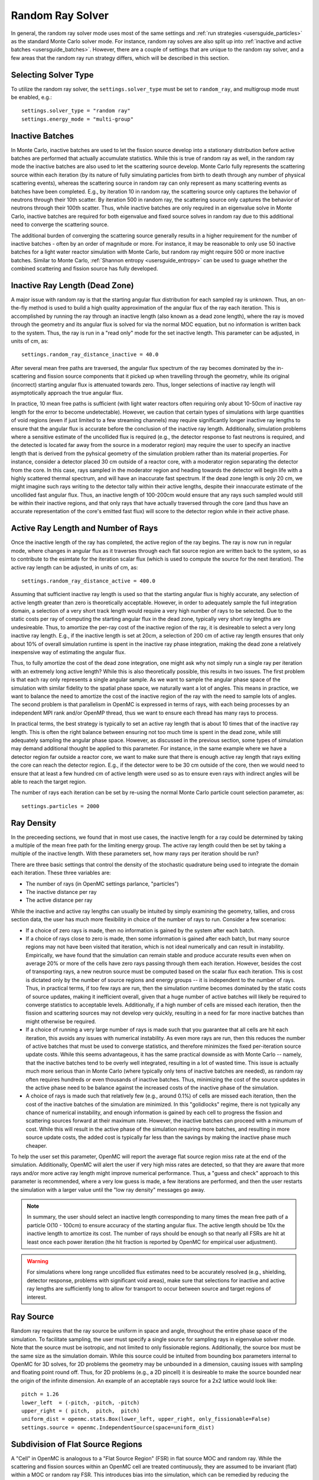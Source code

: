 .. _random_ray:

=================
Random Ray Solver
=================

In general, the random ray solver mode uses most of the same settings and :ref:`run strategies <usersguide_particles>` as the standard Monte Carlo solver mode. For instance, random ray solves are also split up into :ref:`inactive and active batches <usersguide_batches>`. However, there are a couple of settings that are unique to the random ray solver, and a few areas that the random ray run strategy differs, which will be described in this section.

---------------------
Selecting Solver Type
---------------------

To utilize the random ray solver, the ``settings.solver_type`` must be set to ``random_ray``, and multigroup mode must be enabled, e.g.::

    settings.solver_type = "random ray"
    settings.energy_mode = "multi-group"

----------------
Inactive Batches
----------------

In Monte Carlo, inactive batches are used to let the fission source develop into a stationary distribution before active batches are performed that actually accumulate statistics. While this is true of random ray as well, in the random ray mode the inactive batches are also used to let the scattering source develop. Monte Carlo fully represents the scattering source within each iteration (by its nature of fully simulating particles from birth to death through any number of physical scattering events), whereas the scattering source in random ray can only represent as many scattering events as batches have been completed. E.g., by iteration 10 in random ray, the scattering source only captures the behavior of neutrons through their 10th scatter. By iteration 500 in random ray, the scattering source only captures the behavior of neutrons through their 100th scatter. Thus, while inactive batches are only required in an eigenvalue solve in Monte Carlo, inactive batches are required for both eigenvalue and fixed source solves in random ray due to this additional need to converge the scattering source.

The additional burden of converging the scattering source generally results in a higher requirement for the number of inactive batches - often by an order of magnitude or more. For instance, it may be reasonable to only use 50 inactive batches for a light water reactor simulation with Monte Carlo, but  random ray might require 500 or more inactive batches. Similar to Monte Carlo, :ref:`Shannon entropy
<usersguide_entropy>` can be used to guage whether the combined scattering and fission source has fully developed.

-------------------------------
Inactive Ray Length (Dead Zone)
-------------------------------

A major issue with random ray is that the starting angular flux distribution for each sampled ray is unknown. Thus, an on-the-fly method is used to build a high quality approximation of the angular flux of the ray each iteration. This is accomplished by running the ray through an inactive length (also known as a dead zone length), where the ray is moved through the geometry and its angular flux is solved for via the normal MOC equation, but no information is written back to the system. Thus, the ray is run in a "read only" mode for the set inactive length. This parameter can be adjusted, in units of cm, as:

::

    settings.random_ray_distance_inactive = 40.0

After several mean free paths are traversed, the angular flux spectrum of the ray becomes dominated by the in-scattering and fission source components that it picked up when travelling through the geometry, while its original (incorrect) starting angular flux is attenuated towards zero. Thus, longer selections of inactive ray length will asymptotically approach the true angular flux.

In practice, 10 mean free paths is sufficient (with light water reactors often requiring only about 10-50cm of inactive ray length for the error to become undetectable). However, we caution that certain types of simulations with large quantities of void regions (even if just limited to a few streaming channels) may require significantly longer inactive ray lengths to ensure that the angular flux is accurate before the conclusion of the inactive ray length. Additionally, simulation problems where a sensitive estimate of the uncollided flux is required (e.g., the detector response to fast neutrons is required, and the detected is located far away from the source in a moderator region) may require the user to specify an inactive length that is derived from the pyhsical geometry of the simulation problem rather than its material properties. For instance, consider a detector placed 30 cm outside of a reactor core, with a moderator region separating the detector from the core. In this case, rays sampled in the moderator region and heading towards the detector will begin life with a highly scattered thermal spectrum, and will have an inaccurate fast spectrum. If the dead zone length is only 20 cm, we might imagine such rays writing to the detector tally within their active lengths, despite their innaccurate estimate of the uncollided fast angular flux. Thus, an inactive length of 100-200cm would ensure that any rays such sampled would still be within their inactive regions, and that only rays that have actually traversed through the core (and thus have an accurate representation of the core's emitted fast flux) will score to the detector region while in their active phase.


------------------------------------
Active Ray Length and Number of Rays
------------------------------------

Once the inactive length of the ray has completed, the active region of the ray begins. The ray is now run in regular mode, where changes in angular flux as it traverses through each flat source region are written back to the system, so as to contribute to the esimtate for the iteration scalar flux (which is used to compute the source for the next iteration). The active ray length can be adjusted, in units of cm, as:

::

    settings.random_ray_distance_active = 400.0

Assuming that sufficient inactive ray length is used so that the starting angular flux is highly accurate, any selection of active length greater than zero is theoretically acceptable. However, in order to adequately sample the full integration domain, a selection of a very short track length would require a very high number of rays to be selected. Due to the static costs per ray of computing the starting angular flux in the dead zone, typically very short ray lengths are undesireable. Thus, to amortize the per-ray cost of the inactive region of the ray, it is desireable to select a very long inactive ray length. E.g., if the inactive length is set at 20cm, a selection of 200 cm of active ray length ensures that only about 10% of overall simulation runtime is spent in the inactive ray phase integration, making the dead zone a relatively inexpensive way of estimating the angular flux. 

Thus, to fully amortize the cost of the dead zone integration, one might ask why not simply run a single ray per iteration with an extremely long active length? While this is also theoretically possible, this results in two issues. The first problem is that each ray only represents a single angular sample. As we want to sample the angular phase space of the simulation with similar fidelity to the spatial phase space, we naturally want a lot of angles. This means in practice, we want to balance the need to amortize the cost of the inactive region of the ray with the need to sample lots of angles. The second problem is that parallelism in OpenMC is expressed in terms of rays, with each being processes by an independent MPI rank and/or OpenMP thread, thus we want to ensure each thread has many rays to process.

In practical terms, the best strategy is typically to set an active ray length that is about 10 times that of the inactive ray length. This is often the right balance between ensuring not too much time is spent in the dead zone, while still adequately sampling the angular phase space. However, as discussed in the previous section, some types of simulation may demand additional thought be applied to this parameter. For instance, in the same example where we have a detector region far outside a reactor core, we want to make sure that there is enough active ray length that rays exiting the core can reach the detector region. E.g., if the detector were to be 30 cm outside of the core, then we would need to ensure that at least a few hundred cm of active length were used so as to ensure even rays with indirect angles will be able to reach the target region.

The number of rays each iteration can be set by re-using the normal Monte Carlo particle count selection parameter, as:

::

    settings.particles = 2000

-----------
Ray Density
-----------

In the preceeding sections, we found that in most use cases, the inactive length for a ray could be determined by taking a multiple of the mean free path for the limiting energy group. The active ray length could then be set by taking a multiple of the inactive length. With these parameters set, how many rays per iteration should be run?

There are three basic settings that control the density of the stochastic quadrature being used to integrate the domain each iteration. These three variables are:

- The number of rays (in OpenMC settings parlance, "particles")
- The inactive distance per ray
- The active distance per ray

While the inactive and active ray lengths can usually be intuited by simply examining the geometry, tallies, and cross section data, the user has much more flexibility in choice of the number of rays to run. Consider a few scenarios:

- If a choice of zero rays is made, then no information is gained by the system after each batch.
- If a choice of rays close to zero is made, then some information is gained after each batch, but many source regions may not have been visited that iteration, which is not ideal numerically and can result in instability. Empirically, we have found that the simulation can remain stable and produce accurate results even when on average 20% or more of the cells have zero rays passing through them each iteration. However, besides the cost of transporting rays, a new neutron source must be computed based on the scalar flux each iteration. This is cost is dictated only by the number of source regions and energy groups -- it is independent to the number of rays. Thus, in practical terms, if too few rays are run, then the simulation runtime becomes dominated by the static costs of source updates, making it inefficient overall, given that a huge number of active batches will likely be required to converge statistics to acceptable levels. Additionally, if a high number of cells are missed each iteration, then the fission and scattering sources may not develop very quickly, resulting in a need for far more inactive batches than might otherwise be required.
- If a choice of running a very large number of rays is made such that you guarantee that all cells are hit each iteration, this avoids any issues with numerical instability. As even more rays are run, then this reduces the number of active batches that must be used to converge statistics, and therefore minimizes the fixed per-iteration source update costs. While this seems advantageous, it has the same practical downside as with Monte Carlo -- namely, that the inactive batches tend to be overly well integrated, resulting in a lot of wasted time. This issue is actually much more serious than in Monte Carlo (where typically only tens of inactive batches are needed), as random ray often requires hundreds or even thousands of inactive batches. Thus, minimizing the cost of the source updates in the active phase need to be balance against the increased costs of the inactive phase of the simulation.
- A choice of rays is made such that relatively few (e.g., around 0.1%) of cells are missed each iteration, then the cost of the inactive batches of the simulation are minimized. In this "golidlocks" regime, there is not typically any chance of numerical instability, and enough information is gained by each cell to progress the fission and scattering sources forward at their maximum rate. However, the inactive batches can proceed with a minumum of cost. While this will result in the active phase of the simulation requiring more batches, and resulting in more source update costs, the added cost is typically far less than the savings by making the inactive phase much cheaper.

To help the user set this parameter, OpenMC will report the average flat source region miss rate at the end of the simulation. Additionally, OpenMC will alert the user if very high miss rates are detected, so that they are aware that more rays and/or more active ray length might improve numerical performance. Thus, a "guess and check" approach to this parameter is recommended, where a very low guess is made, a few iterations are performed, and then the user restarts the simulation with a larger value until the "low ray density" messages go away.

.. note::
    In summary, the user should select an inactive length corresponding to many times the mean free path of a particle O(10 - 100cm) to ensure accuracy of the starting angular flux. The active length should be 10x the inactive length to amortize its cost. The number of rays should be enough so that nearly all FSRs are hit at least once each power iteration (the hit fraction is reported by OpenMC for empirical user adjustment).

.. warning::
    For simulations where long range uncollided flux estimates need to be accurately resolved (e.g., shielding, detector response, problems with significant void areas), make sure that selections for inactive and active ray lengths are sufficiently long to allow for transport to occur between source and target regions of interest. 

----------
Ray Source
----------

Random ray requires that the ray source be uniform in space and angle, throughout the entire phase space of the simulation. To facilitate sampling, the user must specify a single source for sampling rays in eigenvalue solver mode.  Note that the source must be isotropic, and not limited to only fissionable regions. Additionally, the source box must be the same size as the simulation domain. While this source could be intuited from bounding box parameters internal to OpenMC for 3D solves, for 2D problems the geometry may be unbounded in a dimension, causing issues with sampling and floating point round off. Thus, for 2D problems (e.g., a 2D pincell) it is desireable to make the source bounded near the origin of the infinite dimension. An example of an acceptable rays source for a 2x2 lattice would look like:

::

    pitch = 1.26
    lower_left  = (-pitch, -pitch, -pitch)
    upper_right = ( pitch,  pitch,  pitch)
    uniform_dist = openmc.stats.Box(lower_left, upper_right, only_fissionable=False)
    settings.source = openmc.IndependentSource(space=uniform_dist)

----------------------------------
Subdivision of Flat Source Regions
----------------------------------

A "Cell" in OpenMC is analogous to a "Flat Source Region" (FSR) in flat source MOC and random ray. While the scattering and fission sources within an OpenMC cell are treated continuously, they are assumed to be invariant (flat) within a MOC or random ray FSR. This introduces bias into the simulation, which can be remedied by reducing the physical size of the FSR to dimensions below that of typical mean free paths of particles. 

In OpenMC, this subdivision currently must be done manually by the user. The level of subdivision needed will be dependent on the fidelity the user requires. For typical light water reactor analysis, consider the following example subdivision of a 2D 2x2 reflective pincell lattice:

.. figure:: ../_images/2x2_materials.jpeg
    :class: with-border
    :width: 400

    Material definition for an asymmetrical 2x2 lattice (1.26 cm pitch)

.. figure:: ../_images/2x2_fsrs.jpeg
    :class: with-border
    :width: 400

    Flat Source Region (FSR) decomposition for an asymmetrical 2x2 lattice (1.26 cm pitch)

-------
Tallies
-------

Most tallies, filters, and scores that you would expect to work with a multigroup solver like random ray are supported. E.g., you can define 3D mesh tallies with energy filters and flux, fission, and nu-fission scores, etc. There are some restrictions though. For starters, it is assumed that all filter mesh boundaries will conform to physical surface boundaries (or lattice boundaries) in the simulation geometry. It is acceptable for multiple cells (FSRs) to be contained within a filter mesh cell (e.g., pincell-level or assembly-level tallies should work), but it is currently left as undefined behavior if a single simulation cell is able to score to multiple filter mesh cells. In the future, the capability to fully support mesh tallies may be added to OpenMC, but for now this restriction needs to be respected.

Supported scores:
    - flux
    - total
    - fission
    - nu fission
    - events

Supported Estimators:
    - analog

Supported Filters:
    - cell
    - cell instance
    - distribcell
    - energy
    - material
    - mesh
    - universe

--------
Plotting
--------

Visualization of geometry is handled in the same way as normal with OpenMC (see :ref:`plotting guide <usersguide_plots>` for more details). I.e., ``openmc --plot`` is handled without any modifications, as the random ray solver uses the same geometry definition as in Monte Carlo.

In addition to OpenMC's standard geometry plotting mode, the random ray solver also features an additional method of data visualization. If a ``plots.xml`` file is present, any voxel plots that are defined will be output at the end of a random ray simulation. Rather than being stored in HDF5 file format, the random ray plotting will generate ``.vtk`` files that can be directly read and plotted with `Paraview <https://www.paraview.org/>`_ (a free application). 

In fixed source Monte Carlo (MC), by default the only thing we know after a simulation is the escape fraction. In a k-eigenvalue MC solve, by default all we know is the eigenvalue and escape fraction. Spatial flux information is left totally up to the user to record, and often fine-grained spatial meshes are considered costly/unnecessary, so it makes no sense in MC mode to try to attempt to plot any spatial flux or power info by default. Conversely, in random ray, the solver functions by estimating the multigroup source and flux spectrums in every fine-grained FSR each iteration. Thus, in random ray, in both fixed source and eigenvalue simulations, the simulation always finishes with a well converged flux estimate for all areas. As such, it is much more common in random ray, MOC, and other deterministic codes to plot in situ commonly as global spatial flux information is always available. In the future, all FSR data will be made available in the statepoint file, such that users will still have the ability to plot/manipulate it on the python end, although statepoint support is not yet available.

Only voxel plots will be used to generate output -- other plot types present in the ``plots.xml`` file will be ignored. The following fields will be written to the VTK structured grid file:

    - material
    - FSR index
    - flux spectrum (for each energy group)
    - total fission source (integrated across all energy groups)

------------------------------------------
Inputting Multigroup Cross Sections (MGXS) 
------------------------------------------

Multigroup cross sections for use with OpenMC's random ray solver are input the same way as with OpenMC's traditional multigroup Monte Carlo mode. There is more information on generating multigroup cross sections via OpenMC in the :ref:`multigroup materials <create_mgxs>` user guide. A user may also wish to use an existing multigroup library. An example of using OpenMC's python interface to generate a correctly formatted ``mgxs.h5`` input file is given below, which defines a seven group cross section dataset.

::
    
    # Instantiate the energy group data
    ebins = [1e-5, 0.0635, 10.0, 1.0e2, 1.0e3, 0.5e6, 1.0e6, 20.0e6]
    groups = openmc.mgxs.EnergyGroups(group_edges=ebins)

    # Instantiate the 7-group cross section data
    uo2_xsdata = openmc.XSdata('UO2', groups)
    uo2_xsdata.order = 0
    uo2_xsdata.set_total(
        [0.1779492, 0.3298048, 0.4803882, 0.5543674, 0.3118013, 0.3951678,
         0.5644058])
    uo2_xsdata.set_absorption([8.0248E-03, 3.7174E-03, 2.6769E-02, 9.6236E-02,
                               3.0020E-02, 1.1126E-01, 2.8278E-01])
    scatter_matrix = np.array(
        [[[0.1275370, 0.0423780, 0.0000094, 0.0000000, 0.0000000, 0.0000000, 0.0000000],
          [0.0000000, 0.3244560, 0.0016314, 0.0000000, 0.0000000, 0.0000000, 0.0000000],
          [0.0000000, 0.0000000, 0.4509400, 0.0026792, 0.0000000, 0.0000000, 0.0000000],
          [0.0000000, 0.0000000, 0.0000000, 0.4525650, 0.0055664, 0.0000000, 0.0000000],
          [0.0000000, 0.0000000, 0.0000000, 0.0001253, 0.2714010, 0.0102550, 0.0000000],
          [0.0000000, 0.0000000, 0.0000000, 0.0000000, 0.0012968, 0.2658020, 0.0168090],
          [0.0000000, 0.0000000, 0.0000000, 0.0000000, 0.0000000, 0.0085458, 0.2730800]]])
    scatter_matrix = np.rollaxis(scatter_matrix, 0, 3)
    uo2_xsdata.set_scatter_matrix(scatter_matrix)
    uo2_xsdata.set_fission([7.21206E-03, 8.19301E-04, 6.45320E-03,
                            1.85648E-02, 1.78084E-02, 8.30348E-02,
                            2.16004E-01])
    uo2_xsdata.set_nu_fission([2.005998E-02, 2.027303E-03, 1.570599E-02,
                               4.518301E-02, 4.334208E-02, 2.020901E-01,
                               5.257105E-01])
    uo2_xsdata.set_chi([5.8791E-01, 4.1176E-01, 3.3906E-04, 1.1761E-07, 0.0000E+00,
                        0.0000E+00, 0.0000E+00])

    h2o_xsdata = openmc.XSdata('LWTR', groups)
    h2o_xsdata.order = 0
    h2o_xsdata.set_total([0.15920605, 0.412969593, 0.59030986, 0.58435,
                          0.718, 1.2544497, 2.650379])
    h2o_xsdata.set_absorption([6.0105E-04, 1.5793E-05, 3.3716E-04,
                               1.9406E-03, 5.7416E-03, 1.5001E-02,
                               3.7239E-02])
    scatter_matrix = np.array(
        [[[0.0444777, 0.1134000, 0.0007235, 0.0000037, 0.0000001, 0.0000000, 0.0000000],
          [0.0000000, 0.2823340, 0.1299400, 0.0006234, 0.0000480, 0.0000074, 0.0000010],
          [0.0000000, 0.0000000, 0.3452560, 0.2245700, 0.0169990, 0.0026443, 0.0005034],
          [0.0000000, 0.0000000, 0.0000000, 0.0910284, 0.4155100, 0.0637320, 0.0121390],
          [0.0000000, 0.0000000, 0.0000000, 0.0000714, 0.1391380, 0.5118200, 0.0612290],
          [0.0000000, 0.0000000, 0.0000000, 0.0000000, 0.0022157, 0.6999130, 0.5373200],
          [0.0000000, 0.0000000, 0.0000000, 0.0000000, 0.0000000, 0.1324400, 2.4807000]]])
    scatter_matrix = np.rollaxis(scatter_matrix, 0, 3)
    h2o_xsdata.set_scatter_matrix(scatter_matrix)

    mg_cross_sections_file = openmc.MGXSLibrary(groups)
    mg_cross_sections_file.add_xsdatas([uo2_xsdata, h2o_xsdata])
    mg_cross_sections_file.export_to_hdf5()

---------------------------------------
Putting it All Together: Example Inputs
---------------------------------------

An example of a settings definition for random ray is given below:

::

    # Geometry and MGXS material definition of 2x2 lattice (not shown)
    pitch = 1.26
    ebins = [1e-5, 0.0635, 10.0, 1.0e2, 1.0e3, 0.5e6, 1.0e6, 20.0e6]
    ...

    # Instantiate a settings object for a random ray solve
    settings = openmc.Settings()
    settings.energy_mode = "multi-group"
    settings.batches = 1200
    settings.inactive = 600
    settings.particles = 2000
    settings.solver_type = 'random ray'
    settings.random_ray_distance_inactive = 40.0
    settings.random_ray_distance_active = 400.0

    # Create an initial uniform spatial source distribution for sampling rays
    lower_left  = (-pitch, -pitch, -pitch)
    upper_right = ( pitch,  pitch,  pitch)
    uniform_dist = openmc.stats.Box(lower_left, upper_right, only_fissionable=False)
    settings.source = openmc.IndependentSource(space=uniform_dist)

    settings.export_to_xml()

    # Define tallies

    # Create a mesh filter
    mesh = openmc.RegularMesh()
    mesh.dimension = (2, 2)
    mesh.lower_left = (-pitch/2, -pitch/2)
    mesh.upper_right = (pitch/2, pitch/2)
    mesh_filter = openmc.MeshFilter(mesh)

    # Create a multigroup energy filter
    energy_filter = openmc.EnergyFilter(ebins)

    # Create tally using our two filters and add scores
    tally = openmc.Tally()
    tally.filters = [mesh_filter, energy_filter]
    tally.scores = ['flux', 'fission', 'nu-fission']
    tally.estimator = 'analog'

    # Instantiate a Tallies collection and export to XML
    tallies = openmc.Tallies([tally])
    tallies.export_to_xml()

    # Create voxel plot
    plot = openmc.Plot()
    plot.origin = [0, 0, 0]
    plot.width = [2*pitch, 2*pitch, 1]
    plot.pixels = [1000, 1000, 1]
    plot.type = 'voxel'

    # Instantiate a Plots collection and export to XML
    plot_file = openmc.Plots([plot])
    plot_file.export_to_xml()

All other inputs (e.g., geometry, material) will be unchanged from a typical Monte Carlo run (see the :ref:`geometry <usersguide_geometry>` and :ref:`multigroup materials <create_mgxs>` user guides for more information).

There is also a complete example of a pincell available in the ``openmc/examples/pincell_random_ray`` folder.